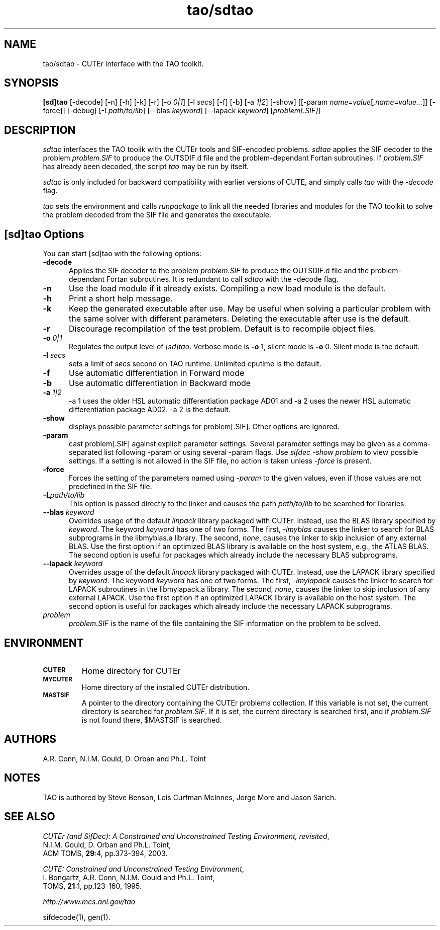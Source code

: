 .\" @(#)tao/sdtao v1.0 03/2000;
.TH tao/sdtao 1 "02 Mar 2000"
.SH NAME
tao/sdtao \- CUTEr interface with the TAO toolkit.
.SH SYNOPSIS
\fB[sd]tao\fP [\-decode] [\-n] [\-h] [\-k] [\-r] [-o \fI0|1\fP] [\-l \fIsecs\fP] [\-f] [\-b] [\-a \fI1|2\fP] [\-show] [[\-param \fIname=value\fP[\fI,name=value...\fP]] [\-force]] [\-debug] [\-L\fIpath/to/lib\fP] [\-\-blas \fIkeyword\fP] [\-\-lapack \fIkeyword\fP] [\fIproblem[.SIF]\fP]
.SH DESCRIPTION
\fIsdtao\fP interfaces the TAO toolik with the CUTEr tools and SIF-encoded
problems. \fIsdtao\fP applies the SIF decoder to the problem \fIproblem.SIF\fP
to produce the OUTSDIF.d file and the problem-dependant Fortan subroutines.
If \fIproblem.SIF\fP has already been decoded, the script \fItao\fP
may be run by itself.

\fIsdtao\fP is only included for backward compatibility with earlier versions of CUTE, and simply calls \fItao\fP with the \fI\-decode\fP flag.

\fItao\fP sets the environment and calls \fIrunpackage\fP to link all the needed libraries and modules for the TAO toolkit to solve the problem decoded from the SIF file and generates the executable.
.LP 
.SH [sd]tao Options
You can start [sd]tao with the following options:
.TP 5
.B \-decode
Applies the SIF decoder to the problem \fIproblem.SIF\fP to produce the OUTSDIF.d file and the problem-dependant Fortan subroutines. It is redundant to call \fIsdtao\fP with the \-decode flag.
.TP
.B \-n
Use the load module if it already exists. Compiling a new load module
is the default.
.TP
.B \-h
Print a short help message.
.TP
.B \-k
Keep the generated executable after use. May be useful when solving a
particular problem with the same solver with different parameters.
Deleting the executable after use is the default.
.TP
.B \-r
Discourage recompilation of the test problem. Default is to recompile
object files.
.TP
.BI \-o " 0|1"
Regulates the output level of \fI[sd]tao\fP. Verbose mode is \fB-o\fP 1,
silent mode is \fB-o\fP 0. Silent mode is the default.
.TP
.BI \-l " secs"
sets a limit of \fIsecs\fP second on TAO runtime.
Unlimited cputime is the default.
.TP
.BI \-f
Use automatic differentiation in Forward mode
.TP
.BI \-b
Use automatic differentiation in Backward mode
.TP
.BI \-a " 1|2"
\-a 1 uses the older HSL automatic differentiation package AD01
and \-a 2 uses the newer HSL automatic differentiation package
AD02. \-a 2 is the default.
.TP
.BI \-show
displays possible parameter settings for problem[.SIF]. Other options
are ignored.
.TP
.BI \-param
cast problem[.SIF] against explicit parameter settings. Several
parameter settings may be given as a comma-separated list following
\-param or using several \-param flags. Use \fIsifdec -show problem\fP
to view possible settings. If a setting is not allowed in the SIF
file, no action is taken unless \fI \-force \fP is present.
.TP
.BI \-force
Forces the setting of the parameters named using \fI \-param \fP to
the given values, even if those values are not predefined in the SIF
file.
.TP
.BI \-L\fIpath/to/lib\fP
This option is passed directly to the linker and causes the path
\fIpath/to/lib\fP to be searched for libraries.
.TP
.BI \-\-blas " \fIkeyword\fP"
Overrides usage of the default \fIlinpack\fP library packaged with
CUTEr. Instead, use the BLAS library specified by \fIkeyword\fP. The
keyword \fIkeyword\fP has one of two forms. The first, \fI-lmyblas\fP
causes the linker to search for BLAS subprograms in the libmyblas.a
library. The second, \fInone\fP, causes the linker to skip inclusion
of any external BLAS. Use the first option if an optimized BLAS
library is available on the host system, e.g., the ATLAS BLAS. The
second option is useful for packages which already include the
necessary BLAS subprograms.
.TP
.BI \-\-lapack " \fIkeyword\fP"
Overrides usage of the default \fIlinpack\fP library packaged with
CUTEr. Instead, use the LAPACK library specified by \fIkeyword\fP. The
keyword \fIkeyword\fP has one of two forms. The first, \fI-lmylapack\fP
causes the linker to search for LAPACK subroutines in the libmylapack.a
library. The second, \fInone\fP, causes the linker to skip inclusion
of any external LAPACK. Use the first option if an optimized LAPACK
library is available on the host system. The second option is useful
for packages which already include the necessary LAPACK subprograms.
.TP
.I problem
\fIproblem.SIF\fP is the name of the file containing the SIF
information on the problem to be solved.
.SH ENVIRONMENT 
.TP
.SB CUTER
Home directory for CUTEr
.TP
.SB MYCUTER
Home directory of the installed CUTEr distribution.
.TP
.SB MASTSIF
A pointer to the directory containing the CUTEr problems
collection. If this variable is not set, the current directory is
searched for \fIproblem.SIF\fP. If it is set, the current directory is
searched first, and if \fIproblem.SIF\fP is not found there, $MASTSIF
is searched.
.SH AUTHORS
A.R. Conn, N.I.M. Gould, D. Orban and Ph.L. Toint
.SH NOTES
TAO is authored by Steve Benson, Lois Curfman McInnes, Jorge More and
Jason Sarich.
.SH "SEE ALSO"
\fICUTEr (and SifDec): A Constrained and Unconstrained Testing
Environment, revisited\fP,
   N.I.M. Gould, D. Orban and Ph.L. Toint,
   ACM TOMS, \fB29\fP:4, pp.373-394, 2003.

\fICUTE: Constrained and Unconstrained Testing Environment\fP,
   I. Bongartz, A.R. Conn, N.I.M. Gould and Ph.L. Toint, 
   TOMS, \fB21\fP:1, pp.123-160, 1995.

\fIhttp://www.mcs.anl.gov/tao\fP

sifdecode(1), gen(1).
